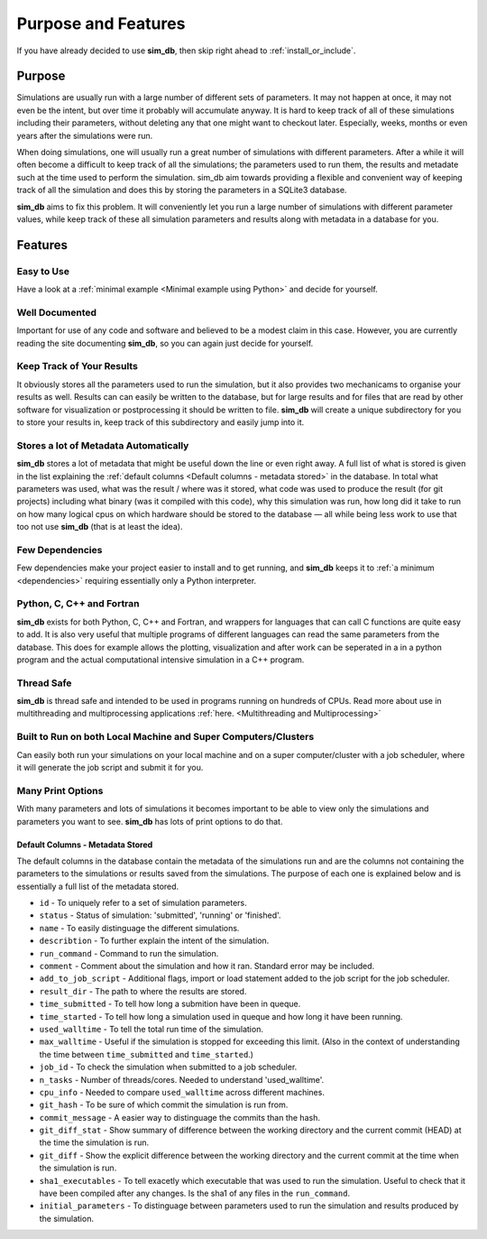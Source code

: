 ====================
Purpose and Features
====================

If you have already decided to use **sim_db**, then skip right ahead to :ref:`install_or_include`.

Purpose
=======
Simulations are usually run with a large number of different sets of parameters. It may not happen at once, it may not even be the intent, but over time it probably will accumulate anyway. It is hard to keep track of all of these simulations including their parameters, without deleting any that one might want to checkout later. Especially, weeks, months or even years after the simulations were run.

When doing simulations, one will usually run a great number of simulations with different parameters. After a while it will often become a difficult to keep track of all the simulations; the parameters used to run them, the results and metadate such at the time used to perform the simulation. sim_db aim towards providing a flexible and convenient way of keeping track of all the simulation and does this by storing the parameters in a SQLite3 database.

**sim_db** aims to fix this problem. It will conveniently let you run a large number of simulations with different parameter values, while keep track of these all simulation parameters and results along with metadata in a database for you. 

Features
========

Easy to Use
+++++++++++
Have a look at a :ref:`minimal example <Minimal example using Python>` and decide for yourself.

Well Documented
+++++++++++++++
Important for use of any code and software and believed to be a modest claim in this case. However, you are currently reading the site documenting **sim_db**, so you can again just decide for yourself.

Keep Track of Your Results
++++++++++++++++++++++++++
It obviously stores all the parameters used to run the simulation, but it also provides two mechanicams to organise your results as well. Results can can easily be written to the database, but for large results and for files that are read by other software for visualization or postprocessing it should be written to file. **sim_db** will create a unique subdirectory for you to store your results in, keep track of this subdirectory and easily jump into it.

Stores a lot of Metadata Automatically
++++++++++++++++++++++++++++++++++++++
**sim_db** stores a lot of metadata that might be useful down the line or even right away. A full list of what is stored is given in the list explaining the :ref:`default columns <Default columns - metadata stored>` in the database. In total what parameters was used, what was the result / where was it stored, what code was used to produce the result (for git projects) including what binary (was it compiled with this code), why this simulation was run, how long did it take to run on how many logical cpus on which hardware should be stored to the database — all while being less work to use that too not use **sim_db** (that is at least the idea).

Few Dependencies
++++++++++++++++
Few dependencies make your project easier to install and to get running, and **sim_db** keeps it to :ref:`a minimum <dependencies>` requiring essentially only a Python interpreter.

Python, C, C++ and Fortran
++++++++++++++++++++++++++
**sim_db** exists for both Python, C, C++ and Fortran, and wrappers for languages that can call C functions are quite easy to add. It is also very useful that multiple programs of different languages can read the same parameters from the database. This does for example allows the plotting, visualization and after work can be seperated in a in a python program and the actual computational intensive simulation in a C++ program.

Thread Safe
+++++++++++
**sim_db** is thread safe and intended to be used in programs running on hundreds of CPUs. Read more about use in multithreading and multiprocessing applications :ref:`here. <Multithreading and Multiprocessing>`

Built to Run on both Local Machine and Super Computers/Clusters
+++++++++++++++++++++++++++++++++++++++++++++++++++++++++++++++
Can easily both run your simulations on your local machine and on a super computer/cluster with a job scheduler, where it will generate the job script and submit it for you. 

Many Print Options
++++++++++++++++++
With many parameters and lots of simulations it becomes important to be able to view only the simulations and parameters you want to see. **sim_db** has lots of print options to do that. 


Default Columns - Metadata Stored
---------------------------------
The default columns in the database contain the metadata of the simulations run and are the columns not containing the parameters to the simulations or results saved from the simulations. The purpose of each one is explained below and is essentially a full list of the metadata stored.

* ``id`` - To uniquely refer to a set of simulation parameters.

* ``status`` - Status of simulation: 'submitted', 'running' or 'finished'.

* ``name`` - To easily distinguage the different simulations.

* ``describtion`` - To further explain the intent of the simulation.

* ``run_command`` - Command to run the simulation.

* ``comment`` - Comment about the simulation and how it ran. Standard error may be included.

* ``add_to_job_script`` - Additional flags, import or load statement added to the job script for the job scheduler.

* ``result_dir`` - The path to where the results are stored. 

* ``time_submitted`` - To tell how long a submition have been in queque.

* ``time_started`` - To tell how long a simulation used in queque and how long it have been running. 

* ``used_walltime`` - To tell the total run time of the simulation.

* ``max_walltime`` - Useful if the simulation is stopped for exceeding this limit. (Also in the context of understanding the time between ``time_submitted`` and ``time_started``.)

* ``job_id`` - To check the simulation when submitted to a job scheduler.

* ``n_tasks`` - Number of threads/cores. Needed to understand 'used_walltime'.

* ``cpu_info`` - Needed to compare ``used_walltime`` across different machines.

* ``git_hash`` - To be sure of which commit the simulation is run from.

* ``commit_message`` - A easier way to distinguage the commits than the hash. 

* ``git_diff_stat`` - Show summary of difference between the working directory and the current commit (HEAD) at the time the simulation is run.

* ``git_diff`` - Show the explicit difference between the working directory and the current commit at the time when the simulation is run.

* ``sha1_executables`` - To tell exacetly which executable that was used to run the simulation. Useful to check that it have been compiled after any changes. Is the sha1 of any files in the ``run_command``.

* ``initial_parameters`` - To distinguage between parameters used to run the simulation and results produced by the simulation.







